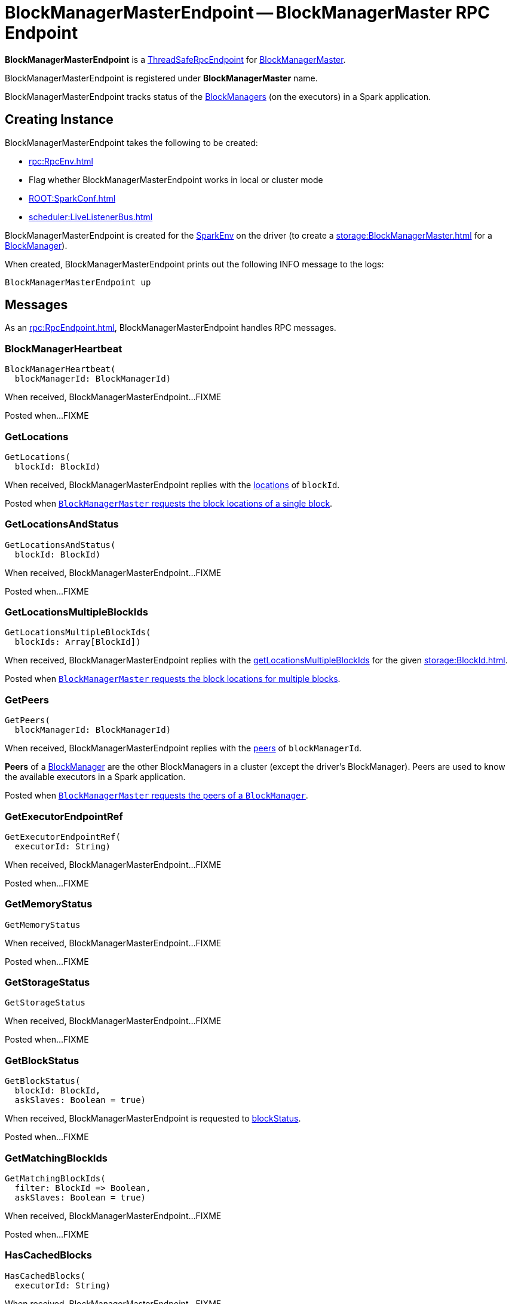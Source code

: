 = BlockManagerMasterEndpoint -- BlockManagerMaster RPC Endpoint
:navtitle: BlockManagerMasterEndpoint

*BlockManagerMasterEndpoint* is a xref:rpc:RpcEndpoint.adoc#ThreadSafeRpcEndpoint[ThreadSafeRpcEndpoint] for xref:storage:BlockManagerMaster.adoc[BlockManagerMaster].

BlockManagerMasterEndpoint is registered under *BlockManagerMaster* name.

BlockManagerMasterEndpoint tracks status of the xref:storage:BlockManager.adoc[BlockManagers] (on the executors) in a Spark application.

== [[creating-instance]] Creating Instance

BlockManagerMasterEndpoint takes the following to be created:

* [[rpcEnv]] xref:rpc:RpcEnv.adoc[]
* [[isLocal]] Flag whether BlockManagerMasterEndpoint works in local or cluster mode
* [[conf]] xref:ROOT:SparkConf.adoc[]
* [[listenerBus]] xref:scheduler:LiveListenerBus.adoc[]

BlockManagerMasterEndpoint is created for the xref:core:SparkEnv.adoc#create[SparkEnv] on the driver (to create a xref:storage:BlockManagerMaster.adoc[] for a xref:storage:BlockManager.adoc#master[BlockManager]).

When created, BlockManagerMasterEndpoint prints out the following INFO message to the logs:

[source,plaintext]
----
BlockManagerMasterEndpoint up
----

== [[messages]][[receiveAndReply]] Messages

As an xref:rpc:RpcEndpoint.adoc[], BlockManagerMasterEndpoint handles RPC messages.

=== [[BlockManagerHeartbeat]] BlockManagerHeartbeat

[source, scala]
----
BlockManagerHeartbeat(
  blockManagerId: BlockManagerId)
----

When received, BlockManagerMasterEndpoint...FIXME

Posted when...FIXME

=== [[GetLocations]] GetLocations

[source, scala]
----
GetLocations(
  blockId: BlockId)
----

When received, BlockManagerMasterEndpoint replies with the <<getLocations, locations>> of `blockId`.

Posted when xref:BlockManagerMaster.adoc#getLocations-block[`BlockManagerMaster` requests the block locations of a single block].

=== [[GetLocationsAndStatus]] GetLocationsAndStatus

[source, scala]
----
GetLocationsAndStatus(
  blockId: BlockId)
----

When received, BlockManagerMasterEndpoint...FIXME

Posted when...FIXME

=== [[GetLocationsMultipleBlockIds]] GetLocationsMultipleBlockIds

[source, scala]
----
GetLocationsMultipleBlockIds(
  blockIds: Array[BlockId])
----

When received, BlockManagerMasterEndpoint replies with the <<getLocationsMultipleBlockIds, getLocationsMultipleBlockIds>> for the given xref:storage:BlockId.adoc[].

Posted when xref:BlockManagerMaster.adoc#getLocations[`BlockManagerMaster` requests the block locations for multiple blocks].

=== [[GetPeers]] GetPeers

[source, scala]
----
GetPeers(
  blockManagerId: BlockManagerId)
----

When received, BlockManagerMasterEndpoint replies with the <<getPeers, peers>> of `blockManagerId`.

*Peers* of a xref:storage:BlockManager.adoc[BlockManager] are the other BlockManagers in a cluster (except the driver's BlockManager). Peers are used to know the available executors in a Spark application.

Posted when xref:BlockManagerMaster.adoc#getPeers[`BlockManagerMaster` requests the peers of a `BlockManager`].

=== [[GetExecutorEndpointRef]] GetExecutorEndpointRef

[source, scala]
----
GetExecutorEndpointRef(
  executorId: String)
----

When received, BlockManagerMasterEndpoint...FIXME

Posted when...FIXME

=== [[GetMemoryStatus]] GetMemoryStatus

[source, scala]
----
GetMemoryStatus
----

When received, BlockManagerMasterEndpoint...FIXME

Posted when...FIXME

=== [[GetStorageStatus]] GetStorageStatus

[source, scala]
----
GetStorageStatus
----

When received, BlockManagerMasterEndpoint...FIXME

Posted when...FIXME

=== [[GetBlockStatus]] GetBlockStatus

[source, scala]
----
GetBlockStatus(
  blockId: BlockId,
  askSlaves: Boolean = true)
----

When received, BlockManagerMasterEndpoint is requested to <<blockStatus, blockStatus>>.

Posted when...FIXME

=== [[GetMatchingBlockIds]] GetMatchingBlockIds

[source, scala]
----
GetMatchingBlockIds(
  filter: BlockId => Boolean,
  askSlaves: Boolean = true)
----

When received, BlockManagerMasterEndpoint...FIXME

Posted when...FIXME

=== [[HasCachedBlocks]] HasCachedBlocks

[source, scala]
----
HasCachedBlocks(
  executorId: String)
----

When received, BlockManagerMasterEndpoint...FIXME

Posted when...FIXME

=== [[RegisterBlockManager]] RegisterBlockManager

[source,scala]
----
RegisterBlockManager(
  blockManagerId: BlockManagerId,
  maxOnHeapMemSize: Long,
  maxOffHeapMemSize: Long,
  sender: RpcEndpointRef)
----

When received, BlockManagerMasterEndpoint is requested to <<register, register the BlockManager>> (by the given xref:storage:BlockManagerId.adoc[]).

Posted when BlockManagerMaster is requested to xref:storage:BlockManagerMaster.adoc#registerBlockManager[register a BlockManager]

=== [[RemoveRdd]] RemoveRdd

[source, scala]
----
RemoveRdd(
  rddId: Int)
----

When received, BlockManagerMasterEndpoint...FIXME

Posted when...FIXME

=== [[RemoveShuffle]] RemoveShuffle

[source, scala]
----
RemoveShuffle(
  shuffleId: Int)
----

When received, BlockManagerMasterEndpoint...FIXME

Posted when...FIXME

=== [[RemoveBroadcast]] RemoveBroadcast

[source, scala]
----
RemoveBroadcast(
  broadcastId: Long,
  removeFromDriver: Boolean = true)
----

When received, BlockManagerMasterEndpoint...FIXME

Posted when...FIXME

=== [[RemoveBlock]] RemoveBlock

[source, scala]
----
RemoveBlock(
  blockId: BlockId)
----

When received, BlockManagerMasterEndpoint...FIXME

Posted when...FIXME

=== [[RemoveExecutor]] RemoveExecutor

[source, scala]
----
RemoveExecutor(
  execId: String)
----

When received, BlockManagerMasterEndpoint <<removeExecutor, executor `execId` is removed>> and the response `true` sent back.

Posted when xref:BlockManagerMaster.adoc#removeExecutor[`BlockManagerMaster` removes an executor].

=== [[StopBlockManagerMaster]] StopBlockManagerMaster

[source, scala]
----
StopBlockManagerMaster
----

When received, BlockManagerMasterEndpoint...FIXME

Posted when...FIXME

=== [[UpdateBlockInfo]] UpdateBlockInfo

[source, scala]
----
UpdateBlockInfo(
  blockManagerId: BlockManagerId,
  blockId: BlockId,
  storageLevel: StorageLevel,
  memSize: Long,
  diskSize: Long)
----

When received, BlockManagerMasterEndpoint...FIXME

Posted when BlockManagerMaster is requested to xref:storage:BlockManagerMaster.adoc#updateBlockInfo[handle a block status update (from BlockManager on an executor)].

== [[storageStatus]] storageStatus Internal Method

[source,scala]
----
storageStatus: Array[StorageStatus]
----

storageStatus...FIXME

storageStatus is used when BlockManagerMasterEndpoint is requested to handle <<GetStorageStatus, GetStorageStatus>> message.

== [[getLocationsMultipleBlockIds]] getLocationsMultipleBlockIds Internal Method

[source,scala]
----
getLocationsMultipleBlockIds(
  blockIds: Array[BlockId]): IndexedSeq[Seq[BlockManagerId]]
----

getLocationsMultipleBlockIds...FIXME

getLocationsMultipleBlockIds is used when BlockManagerMasterEndpoint is requested to handle <<GetLocationsMultipleBlockIds, GetLocationsMultipleBlockIds>> message.

== [[removeShuffle]] removeShuffle Internal Method

[source,scala]
----
removeShuffle(
  shuffleId: Int): Future[Seq[Boolean]]
----

removeShuffle...FIXME

removeShuffle is used when BlockManagerMasterEndpoint is requested to handle <<RemoveShuffle, RemoveShuffle>> message.

== [[getPeers]] getPeers Internal Method

[source, scala]
----
getPeers(
  blockManagerId: BlockManagerId): Seq[BlockManagerId]
----

getPeers finds all the registered `BlockManagers` (using <<blockManagerInfo, blockManagerInfo>> internal registry) and checks if the input `blockManagerId` is amongst them.

If the input `blockManagerId` is registered, getPeers returns all the registered `BlockManagers` but the one on the driver and `blockManagerId`.

Otherwise, getPeers returns no `BlockManagers`.

NOTE: *Peers* of a xref:storage:BlockManager.adoc[BlockManager] are the other BlockManagers in a cluster (except the driver's BlockManager). Peers are used to know the available executors in a Spark application.

getPeers is used when BlockManagerMasterEndpoint is requested to handle <<GetPeers, GetPeers>> message.

== [[register]] register Internal Method

[source, scala]
----
register(
  idWithoutTopologyInfo: BlockManagerId,
  maxOnHeapMemSize: Long,
  maxOffHeapMemSize: Long,
  slaveEndpoint: RpcEndpointRef): BlockManagerId
----

register registers a xref:storage:BlockManager.adoc[] (based on the given xref:storage:BlockManagerId.adoc[]) in the <<blockManagerIdByExecutor, blockManagerIdByExecutor>> and <<blockManagerInfo, blockManagerInfo>> registries and posts a SparkListenerBlockManagerAdded message (to the <<listenerBus, LiveListenerBus>>).

NOTE: The input `maxMemSize` is the xref:storage:BlockManager.adoc#maxMemory[total available on-heap and off-heap memory for storage on a `BlockManager`].

NOTE: Registering a `BlockManager` can only happen once for an executor (identified by `BlockManagerId.executorId` in <<blockManagerIdByExecutor, blockManagerIdByExecutor>> internal registry).

If another `BlockManager` has earlier been registered for the executor, you should see the following ERROR message in the logs:

[source,plaintext]
----
Got two different block manager registrations on same executor - will replace old one [oldId] with new one [id]
----

And then <<removeExecutor, executor is removed>>.

register prints out the following INFO message to the logs:

[source,plaintext]
----
Registering block manager [hostPort] with [bytes] RAM, [id]
----

The `BlockManager` is recorded in the internal registries:

* <<blockManagerIdByExecutor, blockManagerIdByExecutor>>
* <<blockManagerInfo, blockManagerInfo>>

In the end, register requests the <<listenerBus, LiveListenerBus>> to xref:scheduler:LiveListenerBus.adoc#post[post] a xref:ROOT:spark-scheduler-SparkListener.adoc#SparkListenerBlockManagerAdded[SparkListenerBlockManagerAdded] message.

register is used when BlockManagerMasterEndpoint is requested to handle <<RegisterBlockManager, RegisterBlockManager>> message.

== [[removeExecutor]] removeExecutor Internal Method

[source, scala]
----
removeExecutor(
  execId: String): Unit
----

removeExecutor prints the following INFO message to the logs:

[source,plaintext]
----
Trying to remove executor [execId] from BlockManagerMaster.
----

If the `execId` executor is registered (in the internal <<blockManagerIdByExecutor, blockManagerIdByExecutor>> internal registry), removeExecutor <<removeBlockManager, removes the corresponding `BlockManager`>>.

removeExecutor is used when BlockManagerMasterEndpoint is requested to handle <<RemoveExecutor, RemoveExecutor>> or <<RegisterBlockManager, RegisterBlockManager>> messages.

== [[removeBlockManager]] removeBlockManager Internal Method

[source, scala]
----
removeBlockManager(
  blockManagerId: BlockManagerId): Unit
----

removeBlockManager looks up `blockManagerId` and removes the executor it was working on from the internal registries:

* <<blockManagerIdByExecutor, blockManagerIdByExecutor>>
* <<blockManagerInfo, blockManagerInfo>>

It then goes over all the blocks for the `BlockManager`, and removes the executor for each block from `blockLocations` registry.

link:spark-scheduler-SparkListener.adoc#SparkListenerBlockManagerRemoved[SparkListenerBlockManagerRemoved(System.currentTimeMillis(), blockManagerId)] is posted to xref:ROOT:SparkContext.adoc#listenerBus[listenerBus].

You should then see the following INFO message in the logs:

[source,plaintext]
----
Removing block manager [blockManagerId]
----

removeBlockManager is used when BlockManagerMasterEndpoint is requested to <<removeExecutor, removeExecutor>> (to handle <<RemoveExecutor, RemoveExecutor>> or <<RegisterBlockManager, RegisterBlockManager>> messages).

== [[getLocations]] getLocations Internal Method

[source, scala]
----
getLocations(
  blockId: BlockId): Seq[BlockManagerId]
----

getLocations looks up the given xref:storage:BlockId.adoc[] in the `blockLocations` internal registry and returns the locations (as a collection of `BlockManagerId`) or an empty collection.

getLocations is used when BlockManagerMasterEndpoint is requested to handle <<GetLocations, GetLocations>> and <<GetLocationsMultipleBlockIds, GetLocationsMultipleBlockIds>> messages.

== [[logging]] Logging

Enable `ALL` logging level for `org.apache.spark.storage.BlockManagerMasterEndpoint` logger to see what happens inside.

Add the following line to `conf/log4j.properties`:

[source]
----
log4j.logger.org.apache.spark.storage.BlockManagerMasterEndpoint=ALL
----

Refer to xref:ROOT:spark-logging.adoc[Logging].

== [[internal-properties]] Internal Properties

=== [[blockManagerIdByExecutor]] blockManagerIdByExecutor Lookup Table

[source,scala]
----
blockManagerIdByExecutor: Map[String, BlockManagerId]
----

Lookup table of xref:storage:BlockManagerId.adoc[]s by executor ID

A new executor is added when BlockManagerMasterEndpoint is requested to handle a <<RegisterBlockManager, RegisterBlockManager>> message (and <<register, registers a new BlockManager>>).

An executor is removed when BlockManagerMasterEndpoint is requested to handle a <<RemoveExecutor, RemoveExecutor>> and a <<RegisterBlockManager, RegisterBlockManager>> messages (via <<removeBlockManager, removeBlockManager>>)

Used when BlockManagerMasterEndpoint is requested to handle <<HasCachedBlocks, HasCachedBlocks>> message, <<removeExecutor, removeExecutor>>, <<register, register>> and <<getExecutorEndpointRef, getExecutorEndpointRef>>.

=== [[blockManagerInfo]] blockManagerInfo Lookup Table

[source,scala]
----
blockManagerIdByExecutor: Map[String, BlockManagerId]
----

Lookup table of xref:storage:BlockManagerInfo.adoc[] by xref:storage:BlockManagerId.adoc[]

A new BlockManagerInfo is added when BlockManagerMasterEndpoint is requested to handle a <<RegisterBlockManager, RegisterBlockManager>> message (and <<register, registers a new BlockManager>>).

A BlockManagerInfo is removed when BlockManagerMasterEndpoint is requested to <<removeBlockManager, remove a BlockManager>> (to handle <<RemoveExecutor, RemoveExecutor>> and <<RegisterBlockManager, RegisterBlockManager>> messages).

=== [[blockLocations]] blockLocations

[source,scala]
----
blockLocations: Map[BlockId, Set[BlockManagerId]]
----

Collection of xref:storage:BlockId.adoc[] and their locations (as `BlockManagerId`).

Used in `removeRdd` to remove blocks for a RDD, removeBlockManager to remove blocks after a BlockManager gets removed, `removeBlockFromWorkers`, `updateBlockInfo`, and <<getLocations, getLocations>>.
